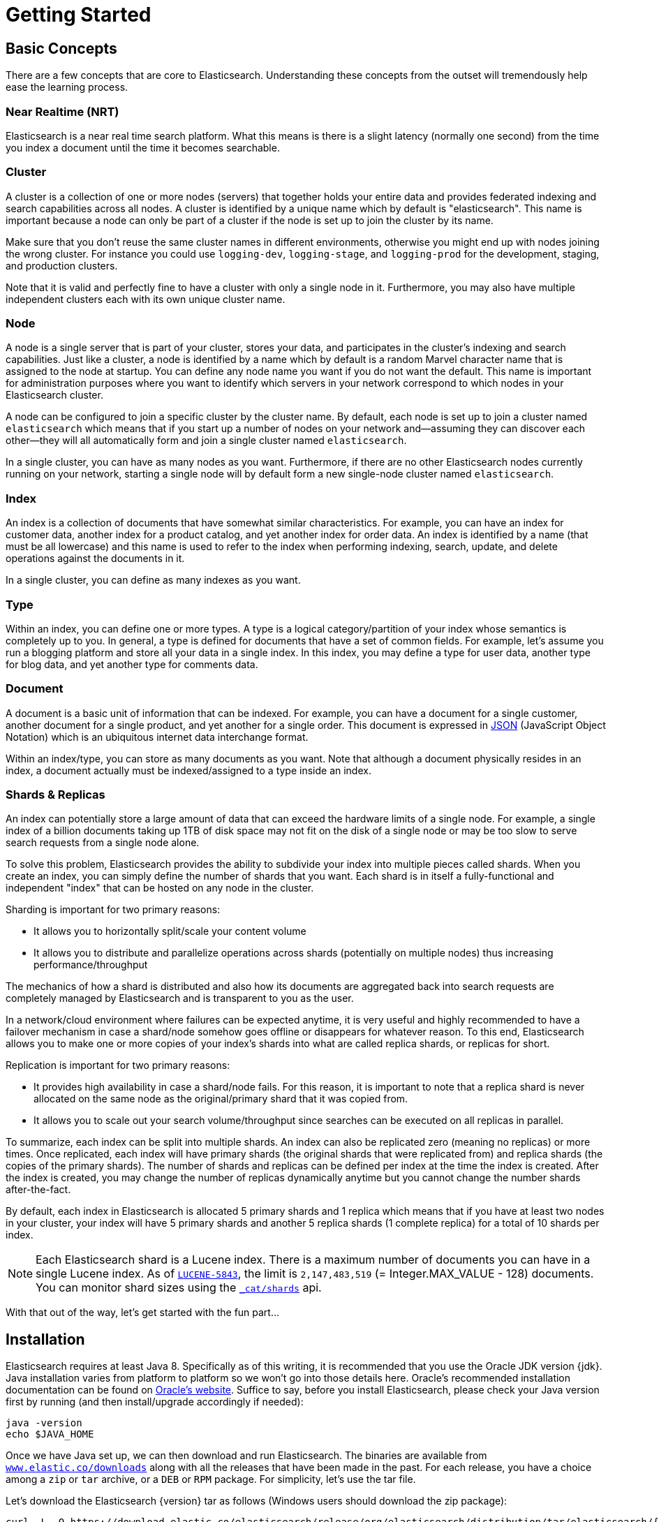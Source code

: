 [[getting-started]]
= Getting Started

[partintro]
--

Elasticsearch is a highly scalable open-source full-text search and analytics engine. It allows you to store, search, and analyze big volumes of data quickly and in near real time. It is generally used as the underlying engine/technology that powers applications that have complex search features and requirements.

Here are a few sample use-cases that Elasticsearch could be used for:

* You run an online web store where you allow your customers to search for products that you sell. In this case, you can use Elasticsearch to store your entire product catalog and inventory and provide search and autocomplete suggestions for them.
* You want to collect log or transaction data and you want to analyze and mine this data to look for trends, statistics, summarizations, or anomalies. In this case, you can use Logstash (part of the Elasticsearch/Logstash/Kibana stack) to collect, aggregate, and parse your data, and then have Logstash feed this data into Elasticsearch. Once the data is in Elasticsearch, you can run searches and aggregations to mine any information that is of interest to you.
* You run a price alerting platform which allows price-savvy customers to specify a rule like "I am interested in buying a specific electronic gadget and I want to be notified if the price of gadget falls below $X from any vendor within the next month". In this case you can scrape vendor prices, push them into Elasticsearch and use its reverse-search (Percolator) capability to match price movements against customer queries and eventually push the alerts out to the customer once matches are found.
* You have analytics/business-intelligence needs and want to quickly investigate, analyze, visualize, and ask ad-hoc questions on a lot of data (think millions or billions of records). In this case, you can use Elasticsearch to store your data and then use Kibana (part of the Elasticsearch/Logstash/Kibana stack) to build custom dashboards that can visualize aspects of your data that are important to you. Additionally, you can use the Elasticsearch aggregations functionality to perform complex business intelligence queries against your data.

For the rest of this tutorial, I will guide you through the process of getting Elasticsearch up and running, taking a peek inside it, and performing basic operations like indexing, searching, and modifying your data. At the end of this tutorial, you should have a good idea of what Elasticsearch is, how it works, and hopefully be inspired to see how you can use it to either build sophisticated search applications or to mine intelligence from your data.
--

== Basic Concepts

There are a few concepts that are core to Elasticsearch. Understanding these concepts from the outset will tremendously help ease the learning process.

[float]
=== Near Realtime (NRT)

Elasticsearch is a near real time search platform. What this means is there is a slight latency (normally one second) from the time you index a document until the time it becomes searchable.

[float]
=== Cluster

A cluster is a collection of one or more nodes (servers) that together holds your entire data and provides federated indexing and search capabilities across all nodes. A cluster is identified by a unique name which by default is "elasticsearch". This name is important because a node can only be part of a cluster if the node is set up to join the cluster by its name.

Make sure that you don't reuse the same cluster names in different
environments, otherwise you might end up with nodes joining the wrong cluster.
For instance you could use `logging-dev`, `logging-stage`, and `logging-prod`
for the development, staging, and production clusters.

Note that it is valid and perfectly fine to have a cluster with only a single node in it. Furthermore, you may also have multiple independent clusters each with its own unique cluster name.

[float]
=== Node

A node is a single server that is part of your cluster, stores your data, and participates in the cluster's indexing and search capabilities. Just like a cluster, a node is identified by a name which by default is a random Marvel character name that is assigned to the node at startup. You can define any node name you want if you do not want the default.  This name is important for administration purposes where you want to identify which servers in your network correspond to which nodes in your Elasticsearch cluster.

A node can be configured to join a specific cluster by the cluster name. By default, each node is set up to join a cluster named `elasticsearch` which means that if you start up a number of nodes on your network and--assuming they can discover each other--they will all automatically form and join a single cluster named `elasticsearch`.

In a single cluster, you can have as many nodes as you want. Furthermore, if there are no other Elasticsearch nodes currently running on your network, starting a single node will by default form a new single-node cluster named `elasticsearch`.

[sect2]
[float]
=== Index

An index is a collection of documents that have somewhat similar characteristics. For example, you can have an index for customer data, another index for a product catalog, and yet another index for order data. An index is identified by a name (that must be all lowercase) and this name is used to refer to the index when performing indexing, search, update, and delete operations against the documents in it.

In a single cluster, you can define as many indexes as you want.

[float]
=== Type

Within an index, you can define one or more types. A type is a logical category/partition of your index whose semantics is completely up to you. In general, a type is defined for documents that have a set of common fields. For example, let's assume you run a blogging platform and store all your data in a single index. In this index, you may define a type for user data, another type for blog data, and yet another type for comments data.

[float]
=== Document

A document is a basic unit of information that can be indexed. For example, you can have a document for a single customer, another document for a single product, and yet another for a single order. This document is expressed in http://json.org/[JSON] (JavaScript Object Notation) which is an ubiquitous internet data interchange format.

Within an index/type, you can store as many documents as you want. Note that although a document physically resides in an index, a document actually must be indexed/assigned to a type inside an index.

[float]
=== Shards & Replicas

An index can potentially store a large amount of data that can exceed the hardware limits of a single node. For example, a single index of a billion documents taking up 1TB of disk space may not fit on the disk of a single node or may be too slow to serve search requests from a single node alone.

To solve this problem, Elasticsearch provides the ability to subdivide your index into multiple pieces called shards. When you create an index, you can simply define the number of shards that you want. Each shard is in itself a fully-functional and independent "index" that can be hosted on any node in the cluster.

Sharding is important for two primary reasons:

* It allows you to horizontally split/scale your content volume
* It allows you to distribute and parallelize operations across shards (potentially on multiple nodes) thus increasing performance/throughput


The mechanics of how a shard is distributed and also how its documents are aggregated back into search requests are completely managed by Elasticsearch and is transparent to you as the user.

In a network/cloud environment where failures can be expected anytime, it is very useful and highly recommended to have a failover mechanism in case a shard/node somehow goes offline or disappears for whatever reason. To this end, Elasticsearch allows you to make one or more copies of your index's shards into what are called replica shards, or replicas for short.

Replication is important for two primary reasons:

* It provides high availability in case a shard/node fails. For this reason, it is important to note that a replica shard is never allocated on the same node as the original/primary shard that it was copied from.
* It allows you to scale out your search volume/throughput since searches can be executed on all replicas in parallel.


To summarize, each index can be split into multiple shards. An index can also be replicated zero (meaning no replicas) or more times. Once replicated, each index will have primary shards (the original shards that were replicated from) and replica shards (the copies of the primary shards).
The number of shards and replicas can be defined per index at the time the index is created. After the index is created, you may change the number of replicas dynamically anytime but you cannot change the number shards after-the-fact.

By default, each index in Elasticsearch is allocated 5 primary shards and 1 replica which means that if you have at least two nodes in your cluster, your index will have 5 primary shards and another 5 replica shards (1 complete replica) for a total of 10 shards per index.

NOTE: Each Elasticsearch shard is a Lucene index.  There is a maximum number of documents you can have in a single Lucene index.  As of https://issues.apache.org/jira/browse/LUCENE-5843[`LUCENE-5843`], the limit is `2,147,483,519` (= Integer.MAX_VALUE - 128) documents.
You can monitor shard sizes using the <<cat-shards,`_cat/shards`>> api.

With that out of the way, let's get started with the fun part...

== Installation

Elasticsearch requires at least Java 8. Specifically as of this writing, it is recommended that you use the Oracle JDK version {jdk}. Java installation varies from platform to platform so we won't go into those details here. Oracle's recommended installation documentation can be found on http://docs.oracle.com/javase/8/docs/technotes/guides/install/install_overview.html[Oracle's website]. Suffice to say, before you install Elasticsearch, please check your Java version first by running (and then install/upgrade accordingly if needed):

[source,sh]
--------------------------------------------------
java -version
echo $JAVA_HOME
--------------------------------------------------

Once we have Java set up, we can then download and run Elasticsearch. The binaries are available from http://www.elastic.co/downloads[`www.elastic.co/downloads`] along with all the releases that have been made in the past. For each release, you have a choice among a `zip` or `tar` archive, or a `DEB` or `RPM` package. For simplicity, let's use the tar file.

Let's download the Elasticsearch {version} tar as follows (Windows users should download the zip package):

["source","sh",subs="attributes,callouts"]
--------------------------------------------------
curl -L -O https://download.elastic.co/elasticsearch/release/org/elasticsearch/distribution/tar/elasticsearch/{version}/elasticsearch-{version}.tar.gz
--------------------------------------------------

Then extract it as follows (Windows users should unzip the zip package):

["source","sh",subs="attributes,callouts"]
--------------------------------------------------
tar -xvf elasticsearch-{version}.tar.gz
--------------------------------------------------

It will then create a bunch of files and folders in your current directory. We then go into the bin directory as follows:

["source","sh",subs="attributes,callouts"]
--------------------------------------------------
cd elasticsearch-{version}/bin
--------------------------------------------------

And now we are ready to start our node and single cluster (Windows users should run the elasticsearch.bat file):

[source,sh]
--------------------------------------------------
./elasticsearch
--------------------------------------------------

If everything goes well, you should see a bunch of messages that look like below:

["source","sh",subs="attributes,callouts"]
--------------------------------------------------
./elasticsearch
[2014-03-13 13:42:17,218][INFO ][node           ] [New Goblin] version[{version}], pid[2085], build[5c03844/2014-02-25T15:52:53Z]
[2014-03-13 13:42:17,219][INFO ][node           ] [New Goblin] initializing ...
[2014-03-13 13:42:17,223][INFO ][plugins        ] [New Goblin] loaded [], sites []
[2014-03-13 13:42:19,831][INFO ][node           ] [New Goblin] initialized
[2014-03-13 13:42:19,832][INFO ][node           ] [New Goblin] starting ...
[2014-03-13 13:42:19,958][INFO ][transport      ] [New Goblin] bound_address {inet[/0:0:0:0:0:0:0:0:9300]}, publish_address {inet[/192.168.8.112:9300]}
[2014-03-13 13:42:23,030][INFO ][cluster.service] [New Goblin] new_master [New Goblin][rWMtGj3dQouz2r6ZFL9v4g][mwubuntu1][inet[/192.168.8.112:9300]], reason: zen-disco-join (elected_as_master)
[2014-03-13 13:42:23,100][INFO ][discovery      ] [New Goblin] elasticsearch/rWMtGj3dQouz2r6ZFL9v4g
[2014-03-13 13:42:23,125][INFO ][http           ] [New Goblin] bound_address {inet[/0:0:0:0:0:0:0:0:9200]}, publish_address {inet[/192.168.8.112:9200]}
[2014-03-13 13:42:23,629][INFO ][gateway        ] [New Goblin] recovered [1] indices into cluster_state
[2014-03-13 13:42:23,630][INFO ][node           ] [New Goblin] started
--------------------------------------------------

Without going too much into detail, we can see that our node named "New Goblin" (which will be a different Marvel character in your case) has started and elected itself as a master in a single cluster. Don't worry yet at the moment what master means. The main thing that is important here is that we have started one node within one cluster.

As mentioned previously, we can override either the cluster or node name. This can be done from the command line when starting Elasticsearch as follows:

[source,sh]
--------------------------------------------------
./elasticsearch -Ees.cluster.name=my_cluster_name -Ees.node.name=my_node_name
--------------------------------------------------

Also note the line marked http with information about the HTTP address (`192.168.8.112`) and port (`9200`) that our node is reachable from. By default, Elasticsearch uses port `9200` to provide access to its REST API. This port is configurable if necessary.

== Exploring Your Cluster

[float]
=== The REST API

Now that we have our node (and cluster) up and running, the next step is to understand how to communicate with it. Fortunately, Elasticsearch provides a very comprehensive and powerful REST API that you can use to interact with your cluster. Among the few things that can be done with the API are as follows:

* Check your cluster, node, and index health, status, and statistics
* Administer your cluster, node, and index data and metadata
* Perform CRUD (Create, Read, Update, and Delete) and search operations against your indexes
* Execute advanced search operations such as paging, sorting, filtering, scripting, aggregations, and many others

=== Cluster Health

Let's start with a basic health check, which we can use to see how our cluster is doing. We'll be using curl to do this but you can use any tool that allows you to make HTTP/REST calls. Let's assume that we are still on the same node where we started Elasticsearch on and open another command shell window.

To check the cluster health, we will be using the <<cat,`_cat` API>>. Remember previously that our node HTTP endpoint is available at port `9200`:

[source,sh]
--------------------------------------------------
curl 'localhost:9200/_cat/health?v'
--------------------------------------------------

And the response:

[source,sh]
--------------------------------------------------
epoch      timestamp cluster       status node.total node.data shards pri relo init unassign
1394735289 14:28:09  elasticsearch green           1         1      0   0    0    0        0
--------------------------------------------------

We can see that our cluster named "elasticsearch" is up with a green status.

Whenever we ask for the cluster health, we either get green, yellow, or red. Green means everything is good (cluster is fully functional), yellow means all data is available but some replicas are not yet allocated (cluster is fully functional), and red means some data is not available for whatever reason. Note that even if a cluster is red, it still is partially functional (i.e. it will continue to serve search requests from the available shards) but you will likely need to fix it ASAP since you have missing data.

Also from the above response, we can see and total of 1 node and that we have 0 shards since we have no data in it yet. Note that since we are using the default cluster name (elasticsearch) and since Elasticsearch uses unicast network discovery by default to find other nodes on the same machine, it is possible that you could accidentally start up more than one node on your computer and have them all join a single cluster. In this scenario, you may see more than 1 node in the above response.

We can also get a list of nodes in our cluster as follows:

[source,sh]
--------------------------------------------------
curl 'localhost:9200/_cat/nodes?v'
--------------------------------------------------

And the response:

[source,sh]
--------------------------------------------------
curl 'localhost:9200/_cat/nodes?v'
host         ip        heap.percent ram.percent load node.role master name
mwubuntu1    127.0.1.1            8           4 0.00 d         *      New Goblin
--------------------------------------------------

Here, we can see our one node named "New Goblin", which is the single node that is currently in our cluster.

=== List All Indices

Now let's take a peek at our indices:

[source,sh]
--------------------------------------------------
curl 'localhost:9200/_cat/indices?v'
--------------------------------------------------

And the response:

[source,sh]
--------------------------------------------------
curl 'localhost:9200/_cat/indices?v'
health index pri rep docs.count docs.deleted store.size pri.store.size
--------------------------------------------------

Which simply means we have no indices yet in the cluster.

=== Create an Index

Now let's create an index named "customer" and then list all the indexes again:

[source,sh]
--------------------------------------------------
curl -XPUT 'localhost:9200/customer?pretty'
curl 'localhost:9200/_cat/indices?v'
--------------------------------------------------

The first command creates the index named "customer" using the PUT verb. We simply append `pretty` to the end of the call to tell it to pretty-print the JSON response (if any).

And the response:

[source,sh]
--------------------------------------------------
curl -XPUT 'localhost:9200/customer?pretty'
{
  "acknowledged" : true
}

curl 'localhost:9200/_cat/indices?v'
health index    pri rep docs.count docs.deleted store.size pri.store.size
yellow customer   5   1          0            0       495b           495b
--------------------------------------------------

The results of the second command tells us that we now have 1 index named customer and it has 5 primary shards and 1 replica (the defaults) and it contains 0 documents in it.

You might also notice that the customer index has a yellow health tagged to it. Recall from our previous discussion that yellow means that some replicas are not (yet) allocated. The reason this happens for this index is because Elasticsearch by default created one replica for this index. Since we only have one node running at the moment, that one replica cannot yet be allocated (for high availability) until a later point in time when another node joins the cluster. Once that replica gets allocated onto a second node, the health status for this index will turn to green.

=== Index and Query a Document

Let's now put something into our customer index. Remember previously that in order to index a document, we must tell Elasticsearch which type in the index it should go to.

Let's index a simple customer document into the customer index, "external" type, with an ID of 1 as follows:

Our JSON document: { "name": "John Doe" }

[source,sh]
--------------------------------------------------
curl -XPUT 'localhost:9200/customer/external/1?pretty' -d '
{
  "name": "John Doe"
}'
--------------------------------------------------

And the response:

[source,sh]
--------------------------------------------------
curl -XPUT 'localhost:9200/customer/external/1?pretty' -d '
{
  "name": "John Doe"
}'
{
  "_index" : "customer",
  "_type" : "external",
  "_id" : "1",
  "_version" : 1,
  "created" : true
}
--------------------------------------------------

From the above, we can see that a new customer document was successfully created inside the customer index and the external type. The document also has an internal id of 1 which we specified at index time.

It is important to note that Elasticsearch does not require you to explicitly create an index first before you can index documents into it. In the previous example, Elasticsearch will automatically create the customer index if it didn't already exist beforehand.

Let's now retrieve that document that we just indexed:

[source,sh]
--------------------------------------------------
curl -XGET 'localhost:9200/customer/external/1?pretty'
--------------------------------------------------

And the response:

[source,sh]
--------------------------------------------------
curl -XGET 'localhost:9200/customer/external/1?pretty'
{
  "_index" : "customer",
  "_type" : "external",
  "_id" : "1",
  "_version" : 1,
  "found" : true, "_source" : { "name": "John Doe" }
}
--------------------------------------------------

Nothing out of the ordinary here other than a field, `found`, stating that we found a document with the requested ID 1 and another field, `_source`, which returns the full JSON document that we indexed from the previous step.

=== Delete an Index

Now let's delete the index that we just created and then list all the indexes again:

[source,sh]
--------------------------------------------------
curl -XDELETE 'localhost:9200/customer?pretty'
curl 'localhost:9200/_cat/indices?v'
--------------------------------------------------

And the response:

[source,sh]
--------------------------------------------------
curl -XDELETE 'localhost:9200/customer?pretty'
{
  "acknowledged" : true
}
curl 'localhost:9200/_cat/indices?v'
health index pri rep docs.count docs.deleted store.size pri.store.size
--------------------------------------------------

Which means that the index was deleted successfully and we are now back to where we started with nothing in our cluster.

Before we move on, let's take a closer look again at some of the API commands that we have learned so far:

[source,sh]
--------------------------------------------------
curl -XPUT 'localhost:9200/customer'
curl -XPUT 'localhost:9200/customer/external/1' -d '
{
  "name": "John Doe"
}'
curl 'localhost:9200/customer/external/1'
curl -XDELETE 'localhost:9200/customer'
--------------------------------------------------

If we study the above commands carefully, we can actually see a pattern of how we access data in Elasticsearch. That pattern can be summarized as follows:

[source,sh]
--------------------------------------------------
curl -X<REST Verb> <Node>:<Port>/<Index>/<Type>/<ID>
--------------------------------------------------

This REST access pattern is pervasive throughout all the API commands that if you can simply remember it, you will have a good head start at mastering Elasticsearch.

== Modifying Your Data

Elasticsearch provides data manipulation and search capabilities in near real time. By default, you can expect a one second delay (refresh interval) from the time you index/update/delete your data until the time that it appears in your search results. This is an important distinction from other platforms like SQL wherein data is immediately available after a transaction is completed.

[float]
=== Indexing/Replacing Documents

We've previously seen how we can index a single document. Let's recall that command again:

[source,sh]
--------------------------------------------------
curl -XPUT 'localhost:9200/customer/external/1?pretty' -d '
{
  "name": "John Doe"
}'
--------------------------------------------------

Again, the above will index the specified document into the customer index, external type, with the ID of 1. If we then executed the above command again with a different (or same) document, Elasticsearch will replace (i.e. reindex) a new document on top of the existing one with the ID of 1:

[source,sh]
--------------------------------------------------
curl -XPUT 'localhost:9200/customer/external/1?pretty' -d '
{
  "name": "Jane Doe"
}'
--------------------------------------------------

The above changes the name of the document with the ID of 1 from "John Doe" to "Jane Doe". If, on the other hand, we use a different ID, a new document will be indexed and the existing document(s) already in the index remains untouched.

[source,sh]
--------------------------------------------------
curl -XPUT 'localhost:9200/customer/external/2?pretty' -d '
{
  "name": "Jane Doe"
}'
--------------------------------------------------

The above indexes a new document with an ID of 2.

When indexing, the ID part is optional. If not specified, Elasticsearch will generate a random ID and then use it to index the document. The actual ID Elasticsearch generates (or whatever we specified explicitly in the previous examples) is returned as part of the index API call.

This example shows how to index a document without an explicit ID:

[source,sh]
--------------------------------------------------
curl -XPOST 'localhost:9200/customer/external?pretty' -d '
{
  "name": "Jane Doe"
}'
--------------------------------------------------

Note that in the above case, we are using the POST verb instead of PUT since we didn't specify an ID.

=== Updating Documents

In addition to being able to index and replace documents, we can also update documents. Note though that Elasticsearch does not actually do in-place updates under the hood. Whenever we do an update, Elasticsearch deletes the old document and then indexes a new document with the update applied to it in one shot.

This example shows how to update our previous document (ID of 1) by changing the name field to "Jane Doe":

[source,sh]
--------------------------------------------------
curl -XPOST 'localhost:9200/customer/external/1/_update?pretty' -d '
{
  "doc": { "name": "Jane Doe" }
}'
--------------------------------------------------

This example shows how to update our previous document (ID of 1) by changing the name field to "Jane Doe" and at the same time add an age field to it:

[source,sh]
--------------------------------------------------
curl -XPOST 'localhost:9200/customer/external/1/_update?pretty' -d '
{
  "doc": { "name": "Jane Doe", "age": 20 }
}'
--------------------------------------------------

Updates can also be performed by using simple scripts. Note that dynamic scripts like the following are disabled by default as of `1.4.3`, have a look at the <<modules-scripting,scripting docs>> for more details. This example uses a script to increment the age by 5:

[source,sh]
--------------------------------------------------
curl -XPOST 'localhost:9200/customer/external/1/_update?pretty' -d '
{
  "script" : "ctx._source.age += 5"
}'
--------------------------------------------------

In the above example, `ctx._source` refers to the current source document that is about to be updated.

Note that as of this writing, updates can only be performed on a single document at a time. In the future, Elasticsearch might provide the ability to update multiple documents given a query condition (like an `SQL UPDATE-WHERE` statement).

=== Deleting Documents

Deleting a document is fairly straightforward. This example shows how to delete our previous customer with the ID of 2:

[source,sh]
--------------------------------------------------
curl -XDELETE 'localhost:9200/customer/external/2?pretty'
--------------------------------------------------

The `delete-by-query` plugin can delete all documents matching a specific query.

=== Batch Processing

In addition to being able to index, update, and delete individual documents, Elasticsearch also provides the ability to perform any of the above operations in batches using the <<docs-bulk,`_bulk` API>>. This functionality is important in that it provides a very efficient mechanism to do multiple operations as fast as possible with as little network roundtrips as possible.

As a quick example, the following call indexes two documents (ID 1 - John Doe and ID 2 - Jane Doe) in one bulk operation:

[source,sh]
--------------------------------------------------
curl -XPOST 'localhost:9200/customer/external/_bulk?pretty' -d '
{"index":{"_id":"1"}}
{"name": "John Doe" }
{"index":{"_id":"2"}}
{"name": "Jane Doe" }
'
--------------------------------------------------

This example updates the first document (ID of 1) and then deletes the second document (ID of 2) in one bulk operation:

[source,sh]
--------------------------------------------------
curl -XPOST 'localhost:9200/customer/external/_bulk?pretty' -d '
{"update":{"_id":"1"}}
{"doc": { "name": "John Doe becomes Jane Doe" } }
{"delete":{"_id":"2"}}
'
--------------------------------------------------

Note above that for the delete action, there is no corresponding source document after it since deletes only require the ID of the document to be deleted.

The bulk API executes all the actions sequentially and in order. If a single action fails for whatever reason, it will continue to process the remainder of the actions after it. When the bulk API returns, it will provide a status for each action (in the same order it was sent in) so that you can check if a specific action failed or not.

== Exploring Your Data

[float]
=== Sample Dataset

Now that we've gotten a glimpse of the basics, let's try to work on a more realistic dataset. I've prepared a sample of fictitious JSON documents of customer bank account information. Each document has the following schema:

[source,sh]
--------------------------------------------------
{
    "account_number": 0,
    "balance": 16623,
    "firstname": "Bradshaw",
    "lastname": "Mckenzie",
    "age": 29,
    "gender": "F",
    "address": "244 Columbus Place",
    "employer": "Euron",
    "email": "bradshawmckenzie@euron.com",
    "city": "Hobucken",
    "state": "CO"
}
--------------------------------------------------

For the curious, I generated this data from http://www.json-generator.com/[`www.json-generator.com/`] so please ignore the actual values and semantics of the data as these are all randomly generated.

[float]
=== Loading the Sample Dataset

You can download the sample dataset (accounts.json) from https://github.com/bly2k/files/blob/master/accounts.zip?raw=true[here]. Extract it to our current directory and let's load it into our cluster as follows:

[source,sh]
--------------------------------------------------
curl -XPOST 'localhost:9200/bank/account/_bulk?pretty' --data-binary "@accounts.json"
curl 'localhost:9200/_cat/indices?v'
--------------------------------------------------

And the response:

[source,sh]
--------------------------------------------------
curl 'localhost:9200/_cat/indices?v'
health index pri rep docs.count docs.deleted store.size pri.store.size
yellow bank    5   1       1000            0    424.4kb        424.4kb
--------------------------------------------------

Which means that we just successfully bulk indexed 1000 documents into the bank index (under the account type).

=== The Search API

Now let's start with some simple searches. There are two basic ways to run searches: one is by sending search parameters through the <<search-uri-request,REST request URI>> and the other by sending them through the <<search-request-body,REST request body>>. The request body method allows you to be more expressive and also to define your searches in a more readable JSON format. We'll try one example of the request URI method but for the remainder of this tutorial, we will exclusively be using the request body method.

The REST API for search is accessible from the `_search` endpoint. This example returns all documents in the bank index:

[source,sh]
--------------------------------------------------
curl 'localhost:9200/bank/_search?q=*&pretty'
--------------------------------------------------

Let's first dissect the search call. We are searching (`_search` endpoint) in the bank index, and the `q=*` parameter instructs Elasticsearch to match all documents in the index. The `pretty` parameter, again, just tells Elasticsearch to return pretty-printed JSON results.

And the response (partially shown):

[source,sh]
--------------------------------------------------
curl 'localhost:9200/bank/_search?q=*&pretty'
{
  "took" : 63,
  "timed_out" : false,
  "_shards" : {
    "total" : 5,
    "successful" : 5,
    "failed" : 0
  },
  "hits" : {
    "total" : 1000,
    "max_score" : 1.0,
    "hits" : [ {
      "_index" : "bank",
      "_type" : "account",
      "_id" : "1",
      "_score" : 1.0, "_source" : {"account_number":1,"balance":39225,"firstname":"Amber","lastname":"Duke","age":32,"gender":"M","address":"880 Holmes Lane","employer":"Pyrami","email":"amberduke@pyrami.com","city":"Brogan","state":"IL"}
    }, {
      "_index" : "bank",
      "_type" : "account",
      "_id" : "6",
      "_score" : 1.0, "_source" : {"account_number":6,"balance":5686,"firstname":"Hattie","lastname":"Bond","age":36,"gender":"M","address":"671 Bristol Street","employer":"Netagy","email":"hattiebond@netagy.com","city":"Dante","state":"TN"}
    }, {
      "_index" : "bank",
      "_type" : "account",
--------------------------------------------------

As for the response, we see the following parts:

* `took` – time in milliseconds for Elasticsearch to execute the search
* `timed_out` – tells us if the search timed out or not
* `_shards` – tells us how many shards were searched, as well as a count of the successful/failed searched shards
* `hits` – search results
* `hits.total` – total number of documents matching our search criteria
* `hits.hits` – actual array of search results (defaults to first 10 documents)
* `_score` and `max_score` - ignore these fields for now

Here is the same exact search above using the alternative request body method:

[source,sh]
--------------------------------------------------
curl -XPOST 'localhost:9200/bank/_search?pretty' -d '
{
  "query": { "match_all": {} }
}'
--------------------------------------------------

The difference here is that instead of passing `q=*` in the URI, we POST a JSON-style query request body to the `_search` API. We'll discuss this JSON query in the next section.

And the response (partially shown):

[source,sh]
--------------------------------------------------
curl -XPOST 'localhost:9200/bank/_search?pretty' -d '
{
  "query": { "match_all": {} }
}'
{
  "took" : 26,
  "timed_out" : false,
  "_shards" : {
    "total" : 5,
    "successful" : 5,
    "failed" : 0
  },
  "hits" : {
    "total" : 1000,
    "max_score" : 1.0,
    "hits" : [ {
      "_index" : "bank",
      "_type" : "account",
      "_id" : "1",
      "_score" : 1.0, "_source" : {"account_number":1,"balance":39225,"firstname":"Amber","lastname":"Duke","age":32,"gender":"M","address":"880 Holmes Lane","employer":"Pyrami","email":"amberduke@pyrami.com","city":"Brogan","state":"IL"}
    }, {
      "_index" : "bank",
      "_type" : "account",
      "_id" : "6",
      "_score" : 1.0, "_source" : {"account_number":6,"balance":5686,"firstname":"Hattie","lastname":"Bond","age":36,"gender":"M","address":"671 Bristol Street","employer":"Netagy","email":"hattiebond@netagy.com","city":"Dante","state":"TN"}
    }, {
      "_index" : "bank",
      "_type" : "account",
      "_id" : "13",
--------------------------------------------------

It is important to understand that once you get your search results back, Elasticsearch is completely done with the request and does not maintain any kind of server-side resources or open cursors into your results. This is in stark contrast to many other platforms such as SQL wherein you may initially get a partial subset of your query results up-front and then you have to continuously go back to the server if you want to fetch (or page through) the rest of the results using some kind of stateful server-side cursor.

=== Introducing the Query Language

Elasticsearch provides a JSON-style domain-specific language that you can use to execute queries. This is referred to as the <<query-dsl,Query DSL>>. The query language is quite comprehensive and can be intimidating at first glance but the best way to actually learn it is to start with a few basic examples.

Going back to our last example, we executed this query:

[source,sh]
--------------------------------------------------
{
  "query": { "match_all": {} }
}
--------------------------------------------------

Dissecting the above, the `query` part tells us what our query definition is and the `match_all` part is simply the type of query that we want to run. The `match_all` query is simply a search for all documents in the specified index.

In addition to the `query` parameter, we also can pass other parameters to influence the search results. For example, the following does a `match_all` and returns only the first document:

[source,sh]
--------------------------------------------------
curl -XPOST 'localhost:9200/bank/_search?pretty' -d '
{
  "query": { "match_all": {} },
  "size": 1
}'
--------------------------------------------------

Note that if `size` is not specified, it defaults to 10.

This example does a `match_all` and returns documents 11 through 20:

[source,sh]
--------------------------------------------------
curl -XPOST 'localhost:9200/bank/_search?pretty' -d '
{
  "query": { "match_all": {} },
  "from": 10,
  "size": 10
}'
--------------------------------------------------

The `from` parameter (0-based) specifies which document index to start from and the `size` parameter specifies how many documents to return starting at the from parameter. This feature is useful when implementing paging of search results. Note that if `from` is not specified, it defaults to 0.

This example does a `match_all` and sorts the results by account balance in descending order and returns the top 10 (default size) documents.

[source,sh]
--------------------------------------------------
curl -XPOST 'localhost:9200/bank/_search?pretty' -d '
{
  "query": { "match_all": {} },
  "sort": { "balance": { "order": "desc" } }
}'
--------------------------------------------------

=== Executing Searches

Now that we have seen a few of the basic search parameters, let's dig in some more into the Query DSL. Let's first take a look at the returned document fields. By default, the full JSON document is returned as part of all searches. This is referred to as the source (`_source` field in the search hits). If we don't want the entire source document returned, we have the ability to request only a few fields from within source to be returned.

This example shows how to return two fields, `account_number` and `balance` (inside of `_source`), from the search:

[source,sh]
--------------------------------------------------
curl -XPOST 'localhost:9200/bank/_search?pretty' -d '
{
  "query": { "match_all": {} },
  "_source": ["account_number", "balance"]
}'
--------------------------------------------------

Note that the above example simply reduces the `_source` field. It will still only return one field named `_source` but within it, only the fields `account_number` and `balance` are included.

If you come from a SQL background, the above is somewhat similar in concept to the `SQL SELECT FROM` field list.

Now let's move on to the query part. Previously, we've seen how the `match_all` query is used to match all documents. Let's now introduce a new query called the <<query-dsl-match-query,`match` query>>, which can be thought of as a basic fielded search query (i.e. a search done against a specific field or set of fields).

This example returns the account numbered 20:

[source,sh]
--------------------------------------------------
curl -XPOST 'localhost:9200/bank/_search?pretty' -d '
{
  "query": { "match": { "account_number": 20 } }
}'
--------------------------------------------------

This example returns all accounts containing the term "mill" in the address:

[source,sh]
--------------------------------------------------
curl -XPOST 'localhost:9200/bank/_search?pretty' -d '
{
  "query": { "match": { "address": "mill" } }
}'
--------------------------------------------------

This example returns all accounts containing the term "mill" or "lane" in the address:

[source,sh]
--------------------------------------------------
curl -XPOST 'localhost:9200/bank/_search?pretty' -d '
{
  "query": { "match": { "address": "mill lane" } }
}'
--------------------------------------------------

This example is a variant of `match` (`match_phrase`) that returns all accounts containing the phrase "mill lane" in the address:

[source,sh]
--------------------------------------------------
curl -XPOST 'localhost:9200/bank/_search?pretty' -d '
{
  "query": { "match_phrase": { "address": "mill lane" } }
}'
--------------------------------------------------

Let's now introduce the <<query-dsl-bool-query,`bool`(ean) query>>. The `bool` query allows us to compose smaller queries into bigger queries using boolean logic.

This example composes two `match` queries and returns all accounts containing "mill" and "lane" in the address:

[source,sh]
--------------------------------------------------
curl -XPOST 'localhost:9200/bank/_search?pretty' -d '
{
  "query": {
    "bool": {
      "must": [
        { "match": { "address": "mill" } },
        { "match": { "address": "lane" } }
      ]
    }
  }
}'
--------------------------------------------------

In the above example, the `bool must` clause specifies all the queries that must be true for a document to be considered a match.

In contrast, this example composes two `match` queries and returns all accounts containing "mill" or "lane" in the address:

[source,sh]
--------------------------------------------------
curl -XPOST 'localhost:9200/bank/_search?pretty' -d '
{
  "query": {
    "bool": {
      "should": [
        { "match": { "address": "mill" } },
        { "match": { "address": "lane" } }
      ]
    }
  }
}'
--------------------------------------------------

In the above example, the `bool should` clause specifies a list of queries either of which must be true for a document to be considered a match.

This example composes two `match` queries and returns all accounts that contain neither "mill" nor "lane" in the address:

[source,sh]
--------------------------------------------------
curl -XPOST 'localhost:9200/bank/_search?pretty' -d '
{
  "query": {
    "bool": {
      "must_not": [
        { "match": { "address": "mill" } },
        { "match": { "address": "lane" } }
      ]
    }
  }
}'
--------------------------------------------------

In the above example, the `bool must_not` clause specifies a list of queries none of which must be true for a document to be considered a match.

We can combine `must`, `should`, and `must_not` clauses simultaneously inside a `bool` query. Furthermore, we can compose `bool` queries inside any of these `bool` clauses to mimic any complex multi-level boolean logic.

This example returns all accounts of anybody who is 40 years old but don't live in ID(aho):

[source,sh]
--------------------------------------------------
curl -XPOST 'localhost:9200/bank/_search?pretty' -d '
{
  "query": {
    "bool": {
      "must": [
        { "match": { "age": "40" } }
      ],
      "must_not": [
        { "match": { "state": "ID" } }
      ]
    }
  }
}'
--------------------------------------------------

=== Executing Filters

In the previous section, we skipped over a little detail called the document score (`_score` field in the search results). The score is a numeric value that is a relative measure of how well the document matches the search query that we specified. The higher the score, the more relevant the document is, the lower the score, the less relevant the document is.

But queries do not always need to produce scores, in particular when they are only used for "filtering" the document set. Elasticsearch detects these situations and automatically optimizes query execution in order not to compute useless scores.

The <<query-dsl-bool-query,`bool` query>> that we introduced in the previous section also supports `filter` clauses which allow to use a query to restrict the documents that will be matched by other clauses, without changing how scores are computed. As an example, let's introduce the <<query-dsl-range-query,`range` query>>, which allows us to filter documents by a range of values. This is generally used for numeric or date filtering.

This example uses a bool query to return all accounts with balances between 20000 and 30000, inclusive. In other words, we want to find accounts with a balance that is greater than or equal to 20000 and less than or equal to 30000.

[source,sh]
--------------------------------------------------
curl -XPOST 'localhost:9200/bank/_search?pretty' -d '
{
  "query": {
    "bool": {
      "must": { "match_all": {} },
      "filter": {
        "range": {
          "balance": {
            "gte": 20000,
            "lte": 30000
          }
        }
      }
    }
  }
}'
--------------------------------------------------

Dissecting the above, the bool query contains a `match_all` query (the query part) and a `range` query (the filter part). We can substitute any other queries into the query and the filter parts. In the above case, the range query makes perfect sense since documents falling into the range all match "equally", i.e., no document is more relevant than another.

In addition to the `match_all`, `match`, `bool`, and `range` queries, there are a lot of other query types that are available and we won't go into them here. Since we already have a basic understanding of how they work, it shouldn't be too difficult to apply this knowledge in learning and experimenting with the other query types.

=== Executing Aggregations

Aggregations provide the ability to group and extract statistics from your data. The easiest way to think about aggregations is by roughly equating it to the SQL GROUP BY and the SQL aggregate functions. In Elasticsearch, you have the ability to execute searches returning hits and at the same time return aggregated results separate from the hits all in one response. This is very powerful and efficient in the sense that you can run queries and multiple aggregations and get the results back of both (or either) operations in one shot avoiding network roundtrips using a concise and simplified API.

To start with, this example groups all the accounts by state, and then returns the top 10 (default) states sorted by count descending (also default):

[source,sh]
--------------------------------------------------
curl -XPOST 'localhost:9200/bank/_search?pretty' -d '
{
  "size": 0,
  "aggs": {
    "group_by_state": {
      "terms": {
        "field": "state.keyword"
      }
    }
  }
}'
--------------------------------------------------

In SQL, the above aggregation is similar in concept to:

[source,sh]
--------------------------------------------------
SELECT state, COUNT(*) FROM bank GROUP BY state ORDER BY COUNT(*) DESC
--------------------------------------------------

And the response (partially shown):

[source,sh]
--------------------------------------------------
  "hits" : {
    "total" : 1000,
    "max_score" : 0.0,
    "hits" : [ ]
  },
  "aggregations" : {
    "group_by_state" : {
      "buckets" : [ {
        "key" : "al",
        "doc_count" : 21
      }, {
        "key" : "tx",
        "doc_count" : 17
      }, {
        "key" : "id",
        "doc_count" : 15
      }, {
        "key" : "ma",
        "doc_count" : 15
      }, {
        "key" : "md",
        "doc_count" : 15
      }, {
        "key" : "pa",
        "doc_count" : 15
      }, {
        "key" : "dc",
        "doc_count" : 14
      }, {
        "key" : "me",
        "doc_count" : 14
      }, {
        "key" : "mo",
        "doc_count" : 14
      }, {
        "key" : "nd",
        "doc_count" : 14
      } ]
    }
  }
}
--------------------------------------------------

We can see that there are 21 accounts in AL(abama), followed by 17 accounts in TX, followed by 15 accounts in ID(aho), and so forth.

Note that we set `size=0` to not show search hits because we only want to see the aggregation results in the response.

Building on the previous aggregation, this example calculates the average account balance by state (again only for the top 10 states sorted by count in descending order):

[source,sh]
--------------------------------------------------
curl -XPOST 'localhost:9200/bank/_search?pretty' -d '
{
  "size": 0,
  "aggs": {
    "group_by_state": {
      "terms": {
        "field": "state.keyword"
      },
      "aggs": {
        "average_balance": {
          "avg": {
            "field": "balance"
          }
        }
      }
    }
  }
}'
--------------------------------------------------

Notice how we nested the `average_balance` aggregation inside the `group_by_state` aggregation. This is a common pattern for all the aggregations. You can nest aggregations inside aggregations arbitrarily to extract pivoted summarizations that you require from your data.

Building on the previous aggregation, let's now sort on the average balance in descending order:

[source,sh]
--------------------------------------------------
curl -XPOST 'localhost:9200/bank/_search?pretty' -d '
{
  "size": 0,
  "aggs": {
    "group_by_state": {
      "terms": {
        "field": "state.keyword",
        "order": {
          "average_balance": "desc"
        }
      },
      "aggs": {
        "average_balance": {
          "avg": {
            "field": "balance"
          }
        }
      }
    }
  }
}'
--------------------------------------------------

This example demonstrates how we can group by age brackets (ages 20-29, 30-39, and 40-49), then by gender, and then finally get the average account balance, per age bracket, per gender:

[source,sh]
--------------------------------------------------
curl -XPOST 'localhost:9200/bank/_search?pretty' -d '
{
  "size": 0,
  "aggs": {
    "group_by_age": {
      "range": {
        "field": "age",
        "ranges": [
          {
            "from": 20,
            "to": 30
          },
          {
            "from": 30,
            "to": 40
          },
          {
            "from": 40,
            "to": 50
          }
        ]
      },
      "aggs": {
        "group_by_gender": {
          "terms": {
            "field": "gender"
          },
          "aggs": {
            "average_balance": {
              "avg": {
                "field": "balance"
              }
            }
          }
        }
      }
    }
  }
}'
--------------------------------------------------

There are a many other aggregations capabilities that we won't go into detail here. The <<search-aggregations,aggregations reference guide>> is a great starting point if you want to do further experimentation.

== Conclusion

Elasticsearch is both a simple and complex product. We've so far learned the basics of what it is, how to look inside of it, and how to work with it using some of the REST APIs. I hope that this tutorial has given you a better understanding of what Elasticsearch is and more importantly, inspired you to further experiment with the rest of its great features!
